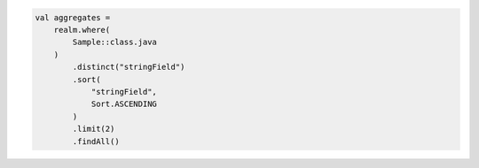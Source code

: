 .. code-block:: kotlin

   val aggregates =
       realm.where(
           Sample::class.java
       )
           .distinct("stringField")
           .sort(
               "stringField",
               Sort.ASCENDING
           )
           .limit(2)
           .findAll()
